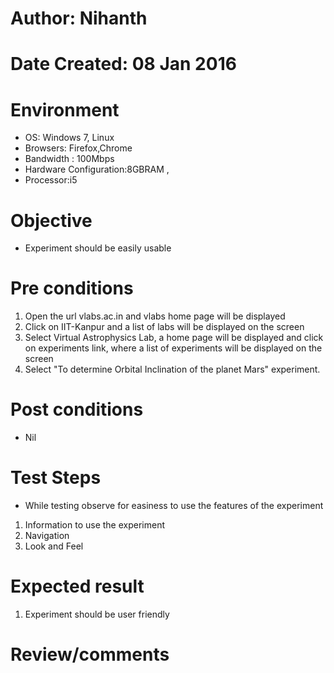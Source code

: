 * Author: Nihanth
* Date Created: 08 Jan 2016
* Environment
  - OS: Windows 7, Linux
  - Browsers: Firefox,Chrome
  - Bandwidth : 100Mbps
  - Hardware Configuration:8GBRAM , 
  - Processor:i5

* Objective
  - Experiment should be easily usable

* Pre conditions
  1. Open the url vlabs.ac.in and vlabs home page will be displayed 
  2. Click on IIT-Kanpur and a list of labs will be displayed on the screen 
  3. Select Virtual Astrophysics Lab, a home page will be displayed and click on  experiments link,  where a list of experiments will be displayed on the screen
  4. Select  "To determine Orbital Inclination of the planet Mars" experiment.

* Post conditions
  - Nil
* Test Steps
  - While testing observe for easiness to use the features of the experiment
  1. Information to use the experiment
  2. Navigation
  3. Look and Feel

* Expected result
  1. Experiment should be user friendly

* Review/comments


